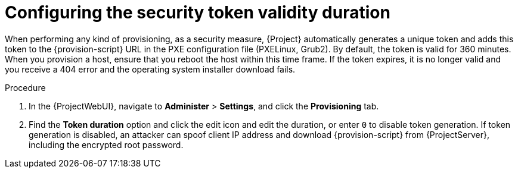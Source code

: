 :_mod-docs-content-type: PROCEDURE

[id="configuring-the-security-token-validity-duration"]
= Configuring the security token validity duration

When performing any kind of provisioning, as a security measure, {Project} automatically generates a unique token and adds this token to the {provision-script} URL in the PXE configuration file (PXELinux, Grub2).
By default, the token is valid for 360 minutes.
When you provision a host, ensure that you reboot the host within this time frame.
If the token expires, it is no longer valid and you receive a 404 error and the operating system installer download fails.

.Procedure
. In the {ProjectWebUI}, navigate to *Administer* > *Settings*, and click the *Provisioning* tab.
. Find the *Token duration* option and click the edit icon and edit the duration, or enter `0` to disable token generation.
If token generation is disabled, an attacker can spoof client IP address and download {provision-script} from {ProjectServer}, including the encrypted root password.
